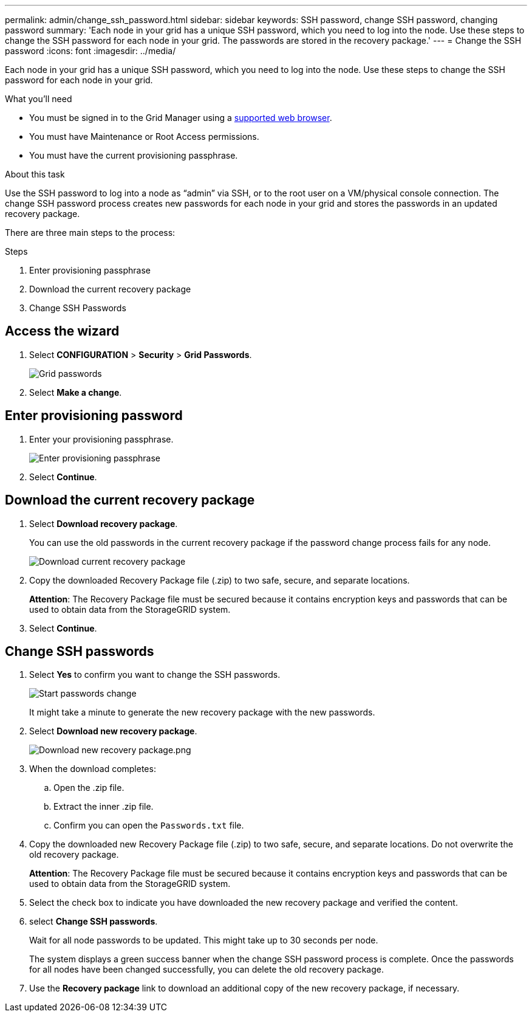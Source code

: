 ---
permalink: admin/change_ssh_password.html
sidebar: sidebar
keywords: SSH password, change SSH password, changing password
summary: 'Each node in your grid has a unique SSH password, which you need to log into the node. Use these steps to change the SSH password for each node in your grid. The passwords are stored in the recovery package.'
---
= Change the SSH password
:icons: font
:imagesdir: ../media/

[.lead]
Each node in your grid has a unique SSH password, which you need to log into the node. Use these steps to change the SSH password for each node in your grid.

.What you'll need

* You must be signed in to the Grid Manager using a xref:../admin/web_browser_requirements.adoc[supported web browser].
* You must have Maintenance or Root Access permissions.
* You must have the current provisioning passphrase.

.About this task

Use the SSH password to log into a node as “admin” via SSH, or to the root user on a VM/physical console connection. The change SSH password process creates new passwords for each node in your grid and stores the passwords in an updated recovery package.

There are three main steps to the process:

.Steps
. Enter provisioning passphrase
. Download the current recovery package
. Change SSH Passwords

== Access the wizard
. Select *CONFIGURATION* > *Security* > *Grid Passwords*.
+
image::../media/grid_password_change_ssh_password.png[Grid passwords]

. Select *Make a change*.

== Enter provisioning password
. Enter your provisioning passphrase.
+
image::../media/ssh-provisioning-passphrase.png[Enter provisioning passphrase]

[start=2]
. Select *Continue*.

== Download the current recovery package
. Select *Download recovery package*.
+
You can use the old passwords in the current recovery package if the password change process fails for any node.
+
image::../media/ssh-download-current-recovery-package.png[Download current recovery package]

[start=2]
. Copy the downloaded Recovery Package file (.zip) to two safe, secure, and separate locations.

+
*Attention*: The Recovery Package file must be secured because it contains encryption keys and passwords that can be used to obtain data from the StorageGRID system.

[start=3]
. Select *Continue*.

== Change SSH passwords
. Select *Yes* to confirm you want to change the SSH passwords.

+
image::../media/ssh-start-passwords-change.png[Start passwords change]

+
It might take a minute to generate the new recovery package with the new passwords.

[start=2]
. Select *Download new recovery package*.

+
image::../media/ssh-download-new-recovery-package.png[Download new recovery package.png]

[start=3]
. When the download completes:
 .. Open the .zip file.
 .. Extract the inner .zip file.
 .. Confirm you can open the `Passwords.txt` file.
. Copy the downloaded new Recovery Package file (.zip) to two safe, secure, and separate locations. Do not overwrite the old recovery package.

+
*Attention*: The Recovery Package file must be secured because it contains encryption keys and passwords that can be used to obtain data from the StorageGRID system.

[start=5]
. Select the check box to indicate you have downloaded the new recovery package and verified the content.

. select *Change SSH passwords*.
+
Wait for all node passwords to be updated. This might take up to 30 seconds per node.
+
The system displays a green success banner when the change SSH password process is complete. Once the passwords for all nodes have been changed successfully, you can delete the old recovery package.

. Use the *Recovery package* link to download an additional copy of the new recovery package, if necessary.
